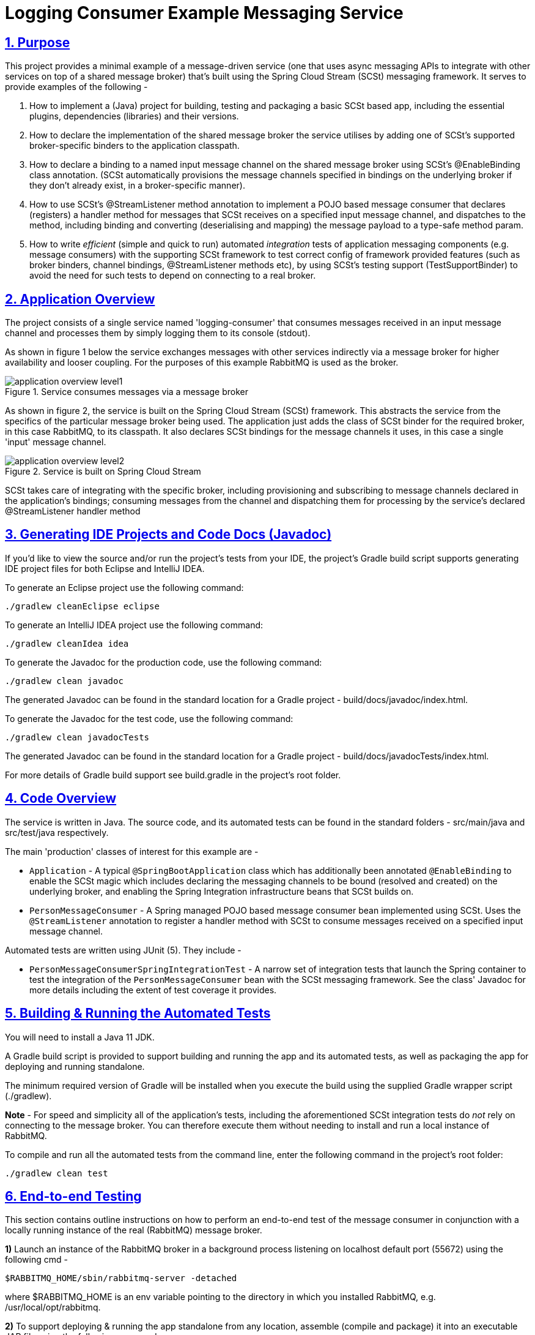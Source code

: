 = Logging Consumer Example Messaging Service
:sectlinks:
:sectnums:
:sectnumlevels: 4
:toclevels: 4

== Purpose
This project provides a minimal example of a message-driven service (one that uses async messaging APIs to integrate
with other services on top of a shared message broker) that's built using the Spring Cloud Stream (SCSt) messaging
framework. It serves to provide examples of the following -

1. How to implement a (Java) project for building, testing and packaging a basic SCSt based app, including the
essential plugins, dependencies (libraries) and their versions.
1. How to declare the implementation of  the shared message broker  the service utilises by adding one of SCSt's
supported broker-specific binders to  the application classpath.
1. How to declare a binding to a named input message channel on the shared message broker using SCSt's @EnableBinding
class annotation. (SCSt automatically provisions the message channels specified in bindings on the underlying
broker if they  don't already exist, in a broker-specific manner).
1. How to use SCSt's @StreamListener method annotation to implement a POJO based message consumer that declares
(registers) a handler method for messages that SCSt receives on a specified input message channel, and dispatches to
the method, including binding and converting (deserialising and mapping) the message payload to a type-safe method
param.
1. How to write _efficient_ (simple and quick to run) automated _integration_ tests of application messaging
components (e.g.  message consumers) with the supporting SCSt framework to test correct config of framework
provided features (such as broker binders, channel bindings, @StreamListener methods etc), by using SCSt's testing
support (TestSupportBinder) to avoid the need for such tests to depend on connecting to a real broker.

== Application Overview
The project consists of a single service named 'logging-consumer' that consumes messages received in an input message
channel and processes them by simply logging them to its console (stdout).

As shown in figure 1 below the service exchanges messages with other services indirectly via a message broker for
higher availability and looser coupling. For the purposes of this example RabbitMQ is used as the broker.

.Service consumes messages via a message broker
image::application-overview-level1.png[]

As shown in figure 2, the service is built on the Spring Cloud Stream (SCSt) framework. This abstracts the service from
the specifics of the particular message broker being used.  The application just adds the class of SCSt binder for the
required broker, in this case RabbitMQ, to its classpath. It also declares SCSt bindings for the message channels it
uses, in this case a single 'input' message channel.

.Service is built on Spring Cloud Stream
image::application-overview-level2.png[align=center]


SCSt takes care of integrating with the specific broker, including provisioning and subscribing to message channels
declared in the application's bindings; consuming messages from the channel and dispatching them for processing by
the service's declared @StreamListener handler method

== Generating IDE Projects and Code Docs (Javadoc)
If you'd like to view the source and/or run the project's tests from your IDE, the project's Gradle build script
supports generating IDE project files for both Eclipse and IntelliJ IDEA.

To generate an Eclipse project use the following command:

`./gradlew cleanEclipse eclipse`

To generate an IntelliJ IDEA project use the following command:

`./gradlew cleanIdea idea`

To generate the Javadoc for the production code, use the following command:

`./gradlew clean javadoc`

The generated Javadoc can be found in the standard location for a Gradle project - build/docs/javadoc/index.html.

To generate the Javadoc for the test code, use the following command:

`./gradlew clean javadocTests`

The generated Javadoc can be found in the standard location for a Gradle project - build/docs/javadocTests/index.html.

For more details of Gradle build support see build.gradle in the project's root folder.

== Code Overview
The service is written in Java. The source code, and its automated tests can be found in the standard folders
- src/main/java and src/test/java respectively.

The main 'production' classes of interest for this example are -

* `Application` - A typical `@SpringBootApplication` class which has additionally been annotated `@EnableBinding` to
enable the SCSt magic which includes declaring the messaging channels to be bound (resolved and created) on the
underlying broker, and enabling the Spring Integration infrastructure beans that SCSt builds on.
* `PersonMessageConsumer` - A Spring managed POJO based message consumer bean implemented using SCSt. Uses the
`@StreamListener` annotation to register a handler  method  with  SCSt to consume messages received on a specified input message
channel.

Automated tests are written using JUnit (5). They include  -

* `PersonMessageConsumerSpringIntegrationTest` -  A narrow set of integration tests that launch the Spring container to
test the integration of the `PersonMessageConsumer` bean with the SCSt messaging framework. See the class' Javadoc
for more details including the extent of test coverage it provides.

== Building & Running the Automated Tests
You will need to install a Java 11 JDK.

A Gradle build script is provided to support building and running the app and its automated tests, as well as
packaging the app for deploying and running standalone.

The minimum required version of Gradle will be installed when you execute the build using the supplied Gradle wrapper script (./gradlew).

*Note* - For speed and simplicity all of the application's tests, including the aforementioned SCSt integration tests
do _not_ rely on connecting to the message broker. You  can therefore execute them without needing to install and
run a local instance of RabbitMQ.

To compile and run all the automated tests from the command line, enter the following command in the project's root
folder:

`./gradlew clean test`

== End-to-end Testing
This section contains outline instructions on how to perform an  end-to-end test of the message consumer in conjunction
with a locally running instance of the real (RabbitMQ) message broker.

*1)* Launch an instance of the RabbitMQ broker in a background process listening on localhost default port (55672)
using the following cmd -
```bash
$RABBITMQ_HOME/sbin/rabbitmq-server -detached
```
where $RABBITMQ_HOME is an env variable pointing to the directory in which you installed RabbitMQ, e.g.
/usr/local/opt/rabbitmq.

*2)* To support deploying & running the app standalone from any location, assemble (compile and package) it into
an executable JAR file using the following command -
```bash
./gradlew assemble
```

*3)* Run the application from its assembled JAR in a background process attached to your shell by entering the
following command e.g.
```bash
java -jar ./build/libs/logging-consumer-0.0.1-snapshot.jar &
```

A fuller example of the command is -
```bash
java -jar ./build/libs/logging-consumer-{version}.jar [--spring.profiles.active=local] &
```

where

* `{version}` is the project version, e.g. 0.0.1-snapshot.
* `spring.profiles.active` is an optional option used to select the Spring bean profiles which should be activated.
This defaults to 'local' - the base profile for a local dev environment. For more details see the comments in  the
service's application config file - src/main/resources/application.yaml.

If the app starts up successfully you will see a line similar to the following line output to console -
```
...
2019-12-23 13:45:04.254  INFO 29406 --- [           main] c.n.e.scst.loggingconsumer.Application   : Started Application in 3.428 seconds (JVM running for 4.056)
```

*4)* Use a RabbitMQ client to publish (send) a message with a payload containing a valid (JSON) representation of a
Person to the input message channel on which the message consumer is listening. For example, use the `rabbitmqadmin`
command line tool by entering the following command -
```bash
$RABBITMQ_HOME\rabbitmqadmin publish exchange=input routing_key=test payload="{\"firstName\":\"Joe\",
\"lastName\":\"Bloggs\"}"
```

(For examples of more commands that can be entered using the rabbitmqadmin client see
https://www.rabbitmq.com/management-cli.html).

Alternatively you can use the RabbitMQ web admin console by entering the following URL in your browser
http://localhost:15672/#/exchanges/%2F/input to display the page for the RabbitMQ Exchange (message destination)
named 'input'. Then use the 'Publish message' form on this page to enter and publish the message.

*5)* If the published message is successfully processed the app's message consumer will log a message similar to the
following to the console  -
```bash
2019-12-23 13:45:09.266  INFO 29406 --- [onsumer-group-1] c.n.e.s.l.PersonMessageConsumer          : Received person [Person{firstName='Joe', lastName='Bloggs'}].
```

*6)* Clean-up by entering the following command to shutdown the application
```bash
kill $(ps aux | grep '[l]ogging-consumer' | awk '{print $2}')
```
And the following command to shutdown the message broker
```bash
rabbitmqctl shutdown
```

End

---